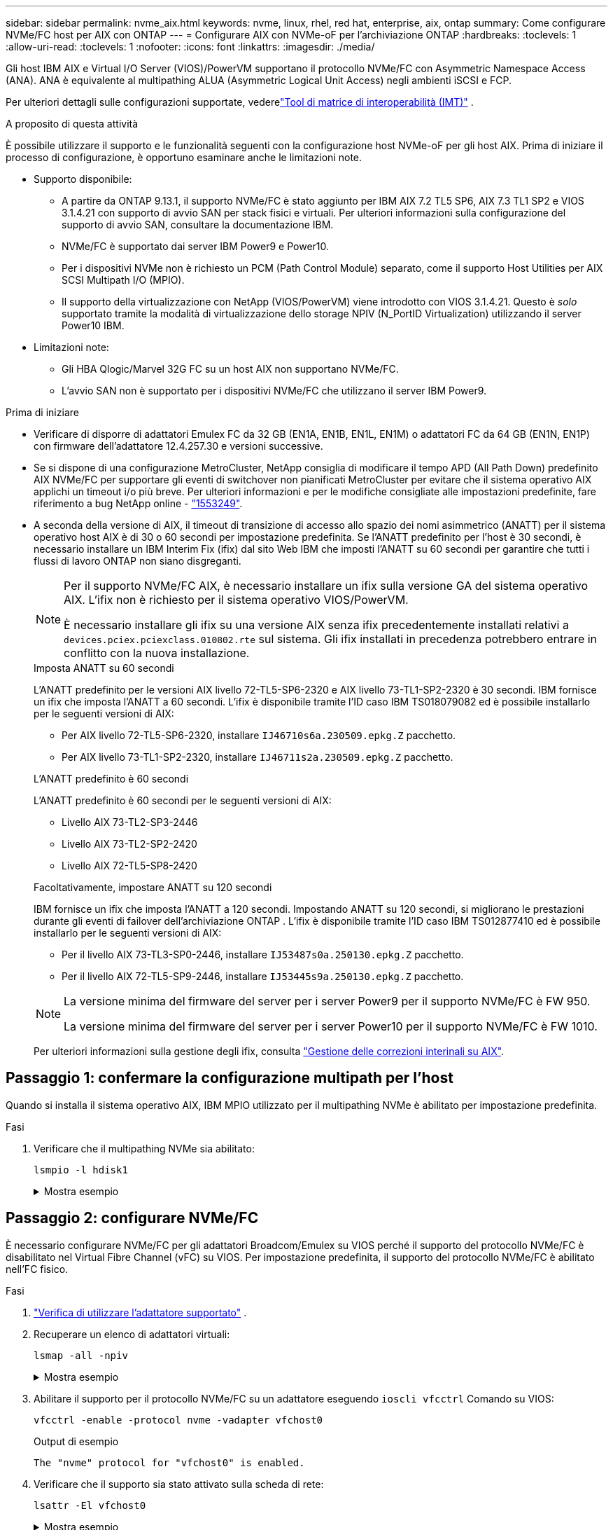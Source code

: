 ---
sidebar: sidebar 
permalink: nvme_aix.html 
keywords: nvme, linux, rhel, red hat, enterprise, aix, ontap 
summary: Come configurare NVMe/FC host per AIX con ONTAP 
---
= Configurare AIX con NVMe-oF per l'archiviazione ONTAP
:hardbreaks:
:toclevels: 1
:allow-uri-read: 
:toclevels: 1
:nofooter: 
:icons: font
:linkattrs: 
:imagesdir: ./media/


[role="lead"]
Gli host IBM AIX e Virtual I/O Server (VIOS)/PowerVM supportano il protocollo NVMe/FC con Asymmetric Namespace Access (ANA).  ANA è equivalente al multipathing ALUA (Asymmetric Logical Unit Access) negli ambienti iSCSI e FCP.

Per ulteriori dettagli sulle configurazioni supportate, vederelink:https://mysupport.netapp.com/matrix/["Tool di matrice di interoperabilità (IMT)"^] .

.A proposito di questa attività
È possibile utilizzare il supporto e le funzionalità seguenti con la configurazione host NVMe-oF per gli host AIX.  Prima di iniziare il processo di configurazione, è opportuno esaminare anche le limitazioni note.

* Supporto disponibile:
+
** A partire da ONTAP 9.13.1, il supporto NVMe/FC è stato aggiunto per IBM AIX 7.2 TL5 SP6, AIX 7.3 TL1 SP2 e VIOS 3.1.4.21 con supporto di avvio SAN per stack fisici e virtuali.  Per ulteriori informazioni sulla configurazione del supporto di avvio SAN, consultare la documentazione IBM.
** NVMe/FC è supportato dai server IBM Power9 e Power10.
** Per i dispositivi NVMe non è richiesto un PCM (Path Control Module) separato, come il supporto Host Utilities per AIX SCSI Multipath I/O (MPIO).
** Il supporto della virtualizzazione con NetApp (VIOS/PowerVM) viene introdotto con VIOS 3.1.4.21. Questo è _solo_ supportato tramite la modalità di virtualizzazione dello storage NPIV (N_PortID Virtualization) utilizzando il server Power10 IBM.


* Limitazioni note:
+
** Gli HBA Qlogic/Marvel 32G FC su un host AIX non supportano NVMe/FC.
** L'avvio SAN non è supportato per i dispositivi NVMe/FC che utilizzano il server IBM Power9.




.Prima di iniziare
* Verificare di disporre di adattatori Emulex FC da 32 GB (EN1A, EN1B, EN1L, EN1M) o adattatori FC da 64 GB (EN1N, EN1P) con firmware dell'adattatore 12.4.257.30 e versioni successive.
* Se si dispone di una configurazione MetroCluster, NetApp consiglia di modificare il tempo APD (All Path Down) predefinito AIX NVMe/FC per supportare gli eventi di switchover non pianificati MetroCluster per evitare che il sistema operativo AIX applichi un timeout i/o più breve. Per ulteriori informazioni e per le modifiche consigliate alle impostazioni predefinite, fare riferimento a bug NetApp online - link:https://mysupport.netapp.com/site/bugs-online/product/HOSTUTILITIES/1553249["1553249"^].
* A seconda della versione di AIX, il timeout di transizione di accesso allo spazio dei nomi asimmetrico (ANATT) per il sistema operativo host AIX è di 30 o 60 secondi per impostazione predefinita.  Se l'ANATT predefinito per l'host è 30 secondi, è necessario installare un IBM Interim Fix (ifix) dal sito Web IBM che imposti l'ANATT su 60 secondi per garantire che tutti i flussi di lavoro ONTAP non siano disgreganti.
+
[NOTE]
====
Per il supporto NVMe/FC AIX, è necessario installare un ifix sulla versione GA del sistema operativo AIX.  L'ifix non è richiesto per il sistema operativo VIOS/PowerVM.

È necessario installare gli ifix su una versione AIX senza ifix precedentemente installati relativi a `devices.pciex.pciexclass.010802.rte` sul sistema.  Gli ifix installati in precedenza potrebbero entrare in conflitto con la nuova installazione.

====
+
[role="tabbed-block"]
====
.Imposta ANATT su 60 secondi
--
L'ANATT predefinito per le versioni AIX livello 72-TL5-SP6-2320 e AIX livello 73-TL1-SP2-2320 è 30 secondi.  IBM fornisce un ifix che imposta l'ANATT a 60 secondi.  L'ifix è disponibile tramite l'ID caso IBM TS018079082 ed è possibile installarlo per le seguenti versioni di AIX:

** Per AIX livello 72-TL5-SP6-2320, installare `IJ46710s6a.230509.epkg.Z` pacchetto.
** Per AIX livello 73-TL1-SP2-2320, installare `IJ46711s2a.230509.epkg.Z` pacchetto.


--
.L'ANATT predefinito è 60 secondi
--
L'ANATT predefinito è 60 secondi per le seguenti versioni di AIX:

** Livello AIX 73-TL2-SP3-2446
** Livello AIX 73-TL2-SP2-2420
** Livello AIX 72-TL5-SP8-2420


--
.Facoltativamente, impostare ANATT su 120 secondi
--
IBM fornisce un ifix che imposta l'ANATT a 120 secondi.  Impostando ANATT su 120 secondi, si migliorano le prestazioni durante gli eventi di failover dell'archiviazione ONTAP .  L'ifix è disponibile tramite l'ID caso IBM TS012877410 ed è possibile installarlo per le seguenti versioni di AIX:

** Per il livello AIX 73-TL3-SP0-2446, installare `IJ53487s0a.250130.epkg.Z` pacchetto.
** Per il livello AIX 72-TL5-SP9-2446, installare `IJ53445s9a.250130.epkg.Z` pacchetto.


--
====
+
[NOTE]
====
La versione minima del firmware del server per i server Power9 per il supporto NVMe/FC è FW 950.

La versione minima del firmware del server per i server Power10 per il supporto NVMe/FC è FW 1010.

====
+
Per ulteriori informazioni sulla gestione degli ifix, consulta link:http://www-01.ibm.com/support/docview.wss?uid=isg3T1012104["Gestione delle correzioni interinali su AIX"^].





== Passaggio 1: confermare la configurazione multipath per l'host

Quando si installa il sistema operativo AIX, IBM MPIO utilizzato per il multipathing NVMe è abilitato per impostazione predefinita.

.Fasi
. Verificare che il multipathing NVMe sia abilitato:
+
[source, cli]
----
lsmpio -l hdisk1
----
+
.Mostra esempio
[%collapsible]
====
[listing]
----
name     path_id  status   path_status  parent  connection
hdisk1  8         Enabled  Sel,Opt       nvme12  fcnvme0, 9
hdisk1  9         Enabled  Sel,Non       nvme65  fcnvme1, 9
hdisk1  10        Enabled  Sel,Opt       nvme37  fcnvme1, 9
hdisk1  11        Enabled  Sel,Non       nvme60  fcnvme0, 9
----
====




== Passaggio 2: configurare NVMe/FC

È necessario configurare NVMe/FC per gli adattatori Broadcom/Emulex su VIOS perché il supporto del protocollo NVMe/FC è disabilitato nel Virtual Fibre Channel (vFC) su VIOS.  Per impostazione predefinita, il supporto del protocollo NVMe/FC è abilitato nell'FC fisico.

.Fasi
. link:https://mysupport.netapp.com/matrix/["Verifica di utilizzare l'adattatore supportato"^] .
. Recuperare un elenco di adattatori virtuali:
+
[source, cli]
----
lsmap -all -npiv
----
+
.Mostra esempio
[%collapsible]
====
[listing]
----
Name          Physloc                            ClntID ClntName       ClntOS
------------- ---------------------------------- ------ -------------- -------
vfchost0      U9105.22A.785DB61-V2-C2                 4 s1022-iop-mcc- AIX
Status:LOGGED_IN
FC name:fcs4                    FC loc code:U78DA.ND0.WZS01UY-P0-C7-T0
Ports logged in:3
Flags:0xea<LOGGED_IN,STRIP_MERGE,SCSI_CLIENT,NVME_CLIENT>
VFC client name:fcs0            VFC client DRC:U9105.22A.785DB61-V4-C2
----
====
. Abilitare il supporto per il protocollo NVMe/FC su un adattatore eseguendo `ioscli vfcctrl` Comando su VIOS:
+
[source, cli]
----
vfcctrl -enable -protocol nvme -vadapter vfchost0
----
+
.Output di esempio
[listing]
----
The "nvme" protocol for "vfchost0" is enabled.
----
. Verificare che il supporto sia stato attivato sulla scheda di rete:
+
[source, cli]
----
lsattr -El vfchost0
----
+
.Mostra esempio
[%collapsible]
====
[listing]
----
alt_site_wwpn       WWPN to use - Only set after migration   False
current_wwpn  0     WWPN to use - Only set after migration   False
enable_nvme   yes   Enable or disable NVME protocol for NPIV True
label               User defined label                       True
limit_intr    false Limit NPIV Interrupt Sources             True
map_port      fcs4  Physical FC Port                         False
num_per_nvme  0     Number of NPIV NVME queues per range     True
num_per_range 0     Number of NPIV SCSI queues per range     True
----
====
. Abilitare il protocollo NVMe/FC per tutti gli adattatori:
+
.. Modificare il `dflt_enabl_nvme` valore attributo di `viosnpiv0` pseudo dispositivo a. `yes`.
.. Impostare `enable_nvme` valore attributo a. `yes` Per tutti i dispositivi host VFC.
+
[source, cli]
----
chdev -l viosnpiv0 -a dflt_enabl_nvme=yes
----
+
[source, cli]
----
lsattr -El viosnpiv0
----
+
.Mostra esempio
[%collapsible]
====
[listing]
----
bufs_per_cmd    10  NPIV Number of local bufs per cmd                    True
dflt_enabl_nvme yes Default NVME Protocol setting for a new NPIV adapter True
num_local_cmds  5   NPIV Number of local cmds per channel                True
num_per_nvme    8   NPIV Number of NVME queues per range                 True
num_per_range   8   NPIV Number of SCSI queues per range                 True
secure_va_info  no  NPIV Secure Virtual Adapter Information              True
----
====


. Attivare il protocollo NVMe/FC per gli adattatori selezionati modificando il `enable_nvme` Valore dell'attributo del dispositivo host VFC su `yes`.
. Verificare che `FC-NVMe Protocol Device` è stato creato sul server:
+
[source, cli]
----
lsdev |grep fcnvme
----
+
.Esempio di output
[listing]
----
fcnvme0       Available 00-00-02    FC-NVMe Protocol Device
fcnvme1       Available 00-01-02    FC-NVMe Protocol Device
----
. Registrare l'NQN host dal server:
+
[source, cli]
----
lsattr -El fcnvme0
----
+
.Mostra esempio
[%collapsible]
====
[listing]
----
attach     switch                                                               How this adapter is connected  False
autoconfig available                                                            Configuration State            True
host_nqn   nqn.2014-08.org.nvmexpress:uuid:64e039bd-27d2-421c-858d-8a378dec31e8 Host NQN (NVMe Qualified Name) True
----
====
+
[source, cli]
----
lsattr -El fcnvme1
----
+
.Mostra esempio
[%collapsible]
====
[listing]
----
attach     switch                                                               How this adapter is connected  False
autoconfig available                                                            Configuration State            True
host_nqn   nqn.2014-08.org.nvmexpress:uuid:64e039bd-27d2-421c-858d-8a378dec31e8 Host NQN (NVMe Qualified Name) True
----
====
. Controllare l'NQN host e verificare che corrisponda alla stringa NQN host per il sottosistema corrispondente sull'array ONTAP:
+
[source, cli]
----
vserver nvme subsystem host show -vserver vs_s922-55-lpar2
----
+
.Output di esempio
[listing]
----
Vserver         Subsystem                Host NQN
------- --------- ----------------------------------------------------------
vs_s922-55-lpar2 subsystem_s922-55-lpar2 nqn.2014-08.org.nvmexpress:uuid:64e039bd-27d2-421c-858d-8a378dec31e8
----
. Verificare che le porte dell'iniziatore siano attive e in esecuzione e che siano visualizzate le LIF di destinazione.




== Passaggio 3: convalida NVMe/FC

Verificare che gli spazi dei nomi ONTAP siano corretti per la configurazione NVMe/FC.

.Fasi
. Verificare che gli spazi dei nomi ONTAP si riflettano correttamente sull'host:
+
[source, cli]
----
lsdev -Cc disk |grep NVMe
----
+
.Output di esempio
[listing]
----
hdisk1  Available 00-00-02 NVMe 4K Disk
----
. Facoltativamente, controllare lo stato del multipathing:
+
[source, cli]
----
lsmpio -l hdisk1
----
+
.Mostra esempio
[%collapsible]
====
[listing]
----
name     path_id  status   path_status  parent  connection
hdisk1  8        Enabled  Sel,Opt      nvme12  fcnvme0, 9
hdisk1  9        Enabled  Sel,Non      nvme65  fcnvme1, 9
hdisk1  10       Enabled  Sel,Opt      nvme37  fcnvme1, 9
hdisk1  11       Enabled  Sel,Non      nvme60  fcnvme0, 9
----
====




== Passaggio 4: rivedere i problemi noti

La configurazione host NVMe/FC per AIX con storage ONTAP presenta i seguenti problemi noti:

[cols="10,30,30"]
|===
| ID Burt | Titolo | Descrizione 


| link:https://mysupport.netapp.com/site/bugs-online/product/HOSTUTILITIES/BURT/1553249["1553249"^] | AIX NVMe/FC - tempo APD predefinito da modificare per supportare gli eventi di switchover non pianificati MCC | Per impostazione predefinita, i sistemi operativi AIX utilizzano un valore di timeout APD (All Path Down) di 20 sec per NVMe/FC.  Tuttavia, i flussi di lavoro di switchover automatici non pianificati (AUSO) e di switchover avviati da tiebreaker di ONTAP MetroCluster potrebbero richiedere un po' più di tempo della finestra di timeout APD, causando errori di i/O. 


| link:https://mysupport.netapp.com/site/bugs-online/product/HOSTUTILITIES/BURT/1546017["1546017"^] | AIX NVMe/FC ha un valore massimo di 60 secondi, invece di 120 secondi, come annunciato da ONTAP | ONTAP annuncia il timeout di transizione ANA (Asymmetric namespace access) nel controller Identify a 120 sec. Attualmente, con ifix, AIX legge il timeout di transizione ANA dal controller Identify, ma in effetti lo blocca a 60 sec se supera tale limite. 


| link:https://mysupport.netapp.com/site/bugs-online/product/HOSTUTILITIES/BURT/1541386["1541386"^] | AIX NVMe/FC raggiunge EIO dopo la scadenza ANATT | Per qualsiasi evento di failover dello storage (SFO), se la transizione ANA(Asymmetric namespace access) supera il limite di timeout di transizione ANA su un determinato percorso, l'host NVMe/FC AIX non riesce con un errore di i/o nonostante siano disponibili percorsi alternativi per lo spazio dei nomi. 


| link:https://mysupport.netapp.com/site/bugs-online/product/HOSTUTILITIES/BURT/1541380["1541380"^] | AIX NVMe/FC attende la scadenza di ANATT metà/completa prima di riprendere i/o dopo ANA AEN | IBM AIX NVMe/FC non supporta alcune notifiche asincrone pubblicate da ONTAP. Questa gestione ANA non ottimale comporterà performance non ottimali durante le operazioni SFO. 
|===


== Passaggio 5: risoluzione dei problemi

Prima di risolvere eventuali errori NVMe/FC, verificare di eseguire una configurazione conforme alink:https://mysupport.netapp.com/matrix/["IMT"^] specifiche.  Se continui ad avere problemi, contattalink:https://mysupport.netapp.com["Supporto NetApp"^] .
